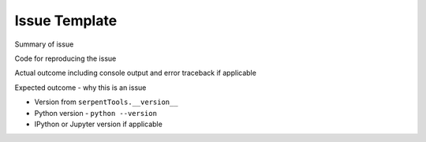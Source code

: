 .. _issue-template:

==============
Issue Template
==============

Summary of issue

Code for reproducing the issue

Actual outcome including console output and error traceback if applicable

Expected outcome - why this is an issue

* Version  from ``serpentTools.__version__``

* Python version - ``python --version``

* IPython or Jupyter version if applicable
